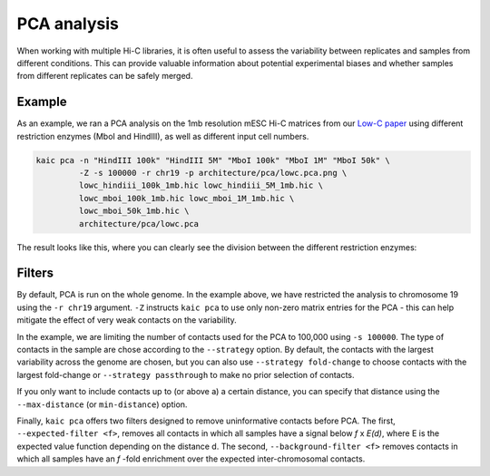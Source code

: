 .. _kaic-pca:

############
PCA analysis
############

When working with multiple Hi-C libraries, it is often useful to assess the variability
between replicates and samples from different conditions. This can provide valuable
information about potential experimental biases and whether samples from different
replicates can be safely merged.

.. argparse::
   :module: kaic.commands.kaic_commands
   :func: pca_parser
   :prog: kaic pca
   :nodescription:
   :nodefault:

*******
Example
*******
As an example, we ran a PCA analysis on the 1mb resolution mESC Hi-C matrices from our
`Low-C paper <https://doi.org/10.1038/s41467-018-06961-0>`_ using different restriction
enzymes (MboI and HindIII), as well as different input cell numbers.

.. code::

    kaic pca -n "HindIII 100k" "HindIII 5M" "MboI 100k" "MboI 1M" "MboI 50k" \
             -Z -s 100000 -r chr19 -p architecture/pca/lowc.pca.png \
             lowc_hindiii_100k_1mb.hic lowc_hindiii_5M_1mb.hic \
             lowc_mboi_100k_1mb.hic lowc_mboi_1M_1mb.hic \
             lowc_mboi_50k_1mb.hic \
             architecture/pca/lowc.pca

The result looks like this, where you can clearly see the division between the different
restriction enzymes:

.. image:: images/lowc.pca.png

*******
Filters
*******

By default, PCA is run on the whole genome. In the example above, we have restricted the
analysis to chromosome 19 using the ``-r chr19`` argument. ``-Z`` instructs
``kaic pca`` to use only non-zero matrix entries for the PCA - this can help mitigate
the effect of very weak contacts on the variability.

In the example, we are limiting the number of contacts used for the PCA to 100,000
using ``-s 100000``. The type of contacts in the sample are chose according to the
``--strategy`` option. By default, the contacts with the largest variability across
the genome are chosen, but you can also use ``--strategy fold-change`` to choose
contacts with the largest fold-change or ``--strategy passthrough`` to make no
prior selection of contacts.

If you only want to include contacts up to (or above a) a certain distance, you can
specify that distance using the ``--max-distance`` (or ``min-distance``) option.

Finally, ``kaic pca`` offers two filters designed to remove uninformative contacts
before PCA. The first, ``--expected-filter <f>``, removes all contacts in which all
samples have a signal below *f* x *E(d)*, where E is the expected value function depending
on the distance d. The second, ``--background-filter <f>`` removes contacts in which
all samples have an *f* -fold enrichment over the expected inter-chromosomal contacts.
